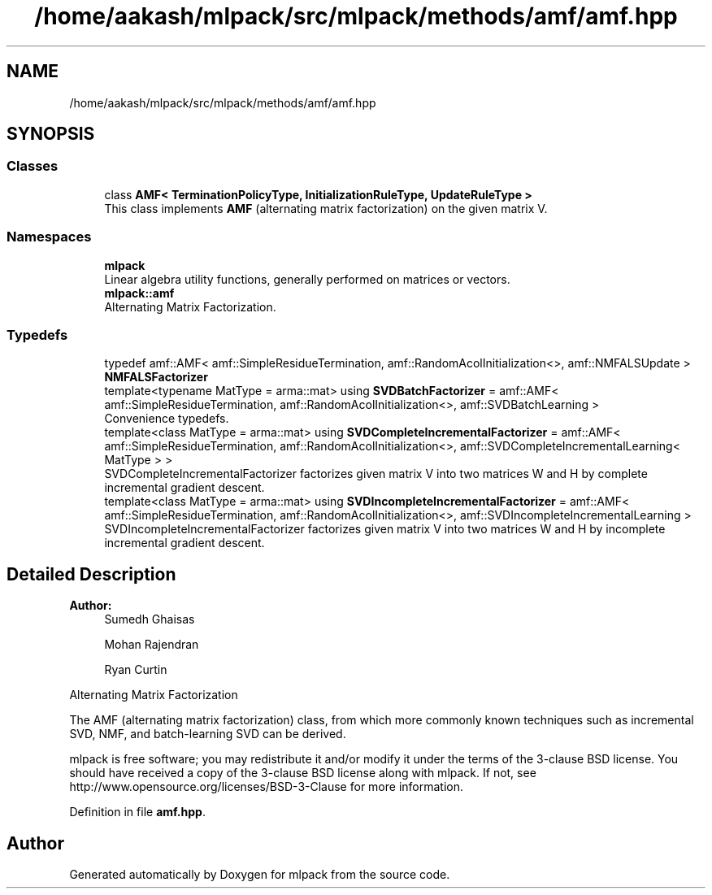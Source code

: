 .TH "/home/aakash/mlpack/src/mlpack/methods/amf/amf.hpp" 3 "Sun Aug 22 2021" "Version 3.4.2" "mlpack" \" -*- nroff -*-
.ad l
.nh
.SH NAME
/home/aakash/mlpack/src/mlpack/methods/amf/amf.hpp
.SH SYNOPSIS
.br
.PP
.SS "Classes"

.in +1c
.ti -1c
.RI "class \fBAMF< TerminationPolicyType, InitializationRuleType, UpdateRuleType >\fP"
.br
.RI "This class implements \fBAMF\fP (alternating matrix factorization) on the given matrix V\&. "
.in -1c
.SS "Namespaces"

.in +1c
.ti -1c
.RI " \fBmlpack\fP"
.br
.RI "Linear algebra utility functions, generally performed on matrices or vectors\&. "
.ti -1c
.RI " \fBmlpack::amf\fP"
.br
.RI "Alternating Matrix Factorization\&. "
.in -1c
.SS "Typedefs"

.in +1c
.ti -1c
.RI "typedef amf::AMF< amf::SimpleResidueTermination, amf::RandomAcolInitialization<>, amf::NMFALSUpdate > \fBNMFALSFactorizer\fP"
.br
.ti -1c
.RI "template<typename MatType  = arma::mat> using \fBSVDBatchFactorizer\fP = amf::AMF< amf::SimpleResidueTermination, amf::RandomAcolInitialization<>, amf::SVDBatchLearning >"
.br
.RI "Convenience typedefs\&. "
.ti -1c
.RI "template<class MatType  = arma::mat> using \fBSVDCompleteIncrementalFactorizer\fP = amf::AMF< amf::SimpleResidueTermination, amf::RandomAcolInitialization<>, amf::SVDCompleteIncrementalLearning< MatType > >"
.br
.RI "SVDCompleteIncrementalFactorizer factorizes given matrix V into two matrices W and H by complete incremental gradient descent\&. "
.ti -1c
.RI "template<class MatType  = arma::mat> using \fBSVDIncompleteIncrementalFactorizer\fP = amf::AMF< amf::SimpleResidueTermination, amf::RandomAcolInitialization<>, amf::SVDIncompleteIncrementalLearning >"
.br
.RI "SVDIncompleteIncrementalFactorizer factorizes given matrix V into two matrices W and H by incomplete incremental gradient descent\&. "
.in -1c
.SH "Detailed Description"
.PP 

.PP
\fBAuthor:\fP
.RS 4
Sumedh Ghaisas 
.PP
Mohan Rajendran 
.PP
Ryan Curtin
.RE
.PP
Alternating Matrix Factorization
.PP
The AMF (alternating matrix factorization) class, from which more commonly known techniques such as incremental SVD, NMF, and batch-learning SVD can be derived\&.
.PP
mlpack is free software; you may redistribute it and/or modify it under the terms of the 3-clause BSD license\&. You should have received a copy of the 3-clause BSD license along with mlpack\&. If not, see http://www.opensource.org/licenses/BSD-3-Clause for more information\&. 
.PP
Definition in file \fBamf\&.hpp\fP\&.
.SH "Author"
.PP 
Generated automatically by Doxygen for mlpack from the source code\&.
